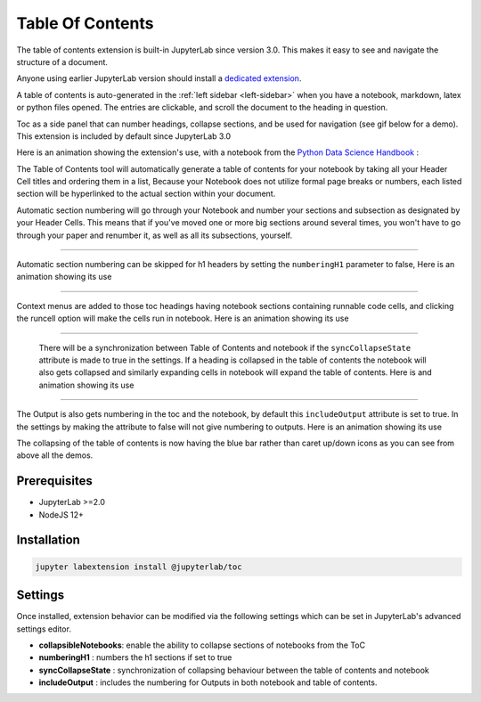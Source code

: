 .. _toc:

Table Of Contents
====================

The table of contents extension is built-in JupyterLab since version 3.0. This makes it easy to see and navigate the structure of a document.


Anyone using earlier JupyterLab version should install a `dedicated extension <https://github.com/jupyterlab/jupyterlab-toc>`__.


A table of contents is auto-generated in the :ref:`left sidebar
<left-sidebar>` when you have a notebook, markdown, latex or python files opened. The entries are clickable, and scroll the document to the heading in question.



Toc as a side panel that can number headings, collapse sections, and be used for navigation (see gif below for a demo). This extension is included by default since JupyterLab 3.0



Here is an animation showing the extension's use, with a notebook from the `Python Data Science Handbook <https://github.com/jakevdp/PythonDataScienceHandbook>`_ :



.. image:: ./images/toc/toc.gif



The Table of Contents tool will automatically generate a table of contents for your notebook by taking all your Header Cell titles and ordering them in a list,  Because your Notebook does not utilize formal page breaks or numbers, each listed section will be hyperlinked to the actual section within your document.



Automatic section numbering will go through your Notebook and number your sections and subsection as designated by your Header Cells. This means that if you've moved one or more big sections around several times, you won't have to go through your paper and renumber it, as well as all its subsections, yourself.



------------------------------------------------------------------------------------------------------------



Automatic section numbering can be skipped for h1 headers by setting the ``numberingH1``
parameter to false, Here is an animation showing its use



.. image:: ./images/toc/numberingH1.gif



------------------------------------------------------------------------------------------------------------



Context menus are added to those toc headings having notebook sections
containing runnable code cells, and clicking the runcell option will make the cells run in notebook.
Here is an animation showing its use



.. image:: ./images/toc/runcell.gif



------------------------------------------------------------------------------------------------------------



 There will be a synchronization between Table of Contents and notebook if the ``syncCollapseState`` attribute
 is made to true in the settings. If a heading is collapsed in the table of contents the notebook will also gets collapsed and
 similarly expanding cells in notebook will expand the table of contents. Here is and animation showing its use



.. image:: ./images/toc/syncCollapseState.gif



------------------------------------------------------------------------------------------------------------


The Output is also gets numbering in the toc and the notebook, by default this ``includeOutput`` attribute is set to true.
In the settings by making the attribute to false will not give numbering to outputs. Here is an animation showing its use



.. image:: ./images/toc/includeOutput.gif


The collapsing of the table of contents is now having the blue bar rather than caret up/down icons as you can see from above all the demos.


.. _prerequisites:

Prerequisites
-------------
* JupyterLab >=2.0
* NodeJS 12+


.. _Installation:

Installation
------------
.. code:: bash

   jupyter labextension install @jupyterlab/toc


.. _Settings:

Settings
--------



Once installed, extension behavior can be modified via the following settings which can be set in JupyterLab's advanced settings editor.



* **collapsibleNotebooks**: enable the ability to collapse sections of notebooks from the ToC
* **numberingH1**         : numbers the h1 sections if set to true
* **syncCollapseState**   : synchronization of collapsing behaviour between the table of contents and notebook
* **includeOutput**       : includes the numbering for Outputs in both notebook and table of contents.
